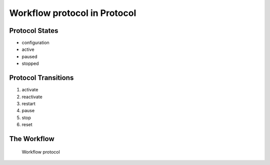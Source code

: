 Workflow protocol in Protocol
=========================================================

Protocol States
-------------------------------------

* configuration
* active
* paused
* stopped

Protocol Transitions
----------------------------------------
#. activate
#. reactivate
#. restart
#. pause
#. stop
#. reset

The Workflow
------------

.. figure::  /images/workflows/protocol.png

   Workflow protocol
